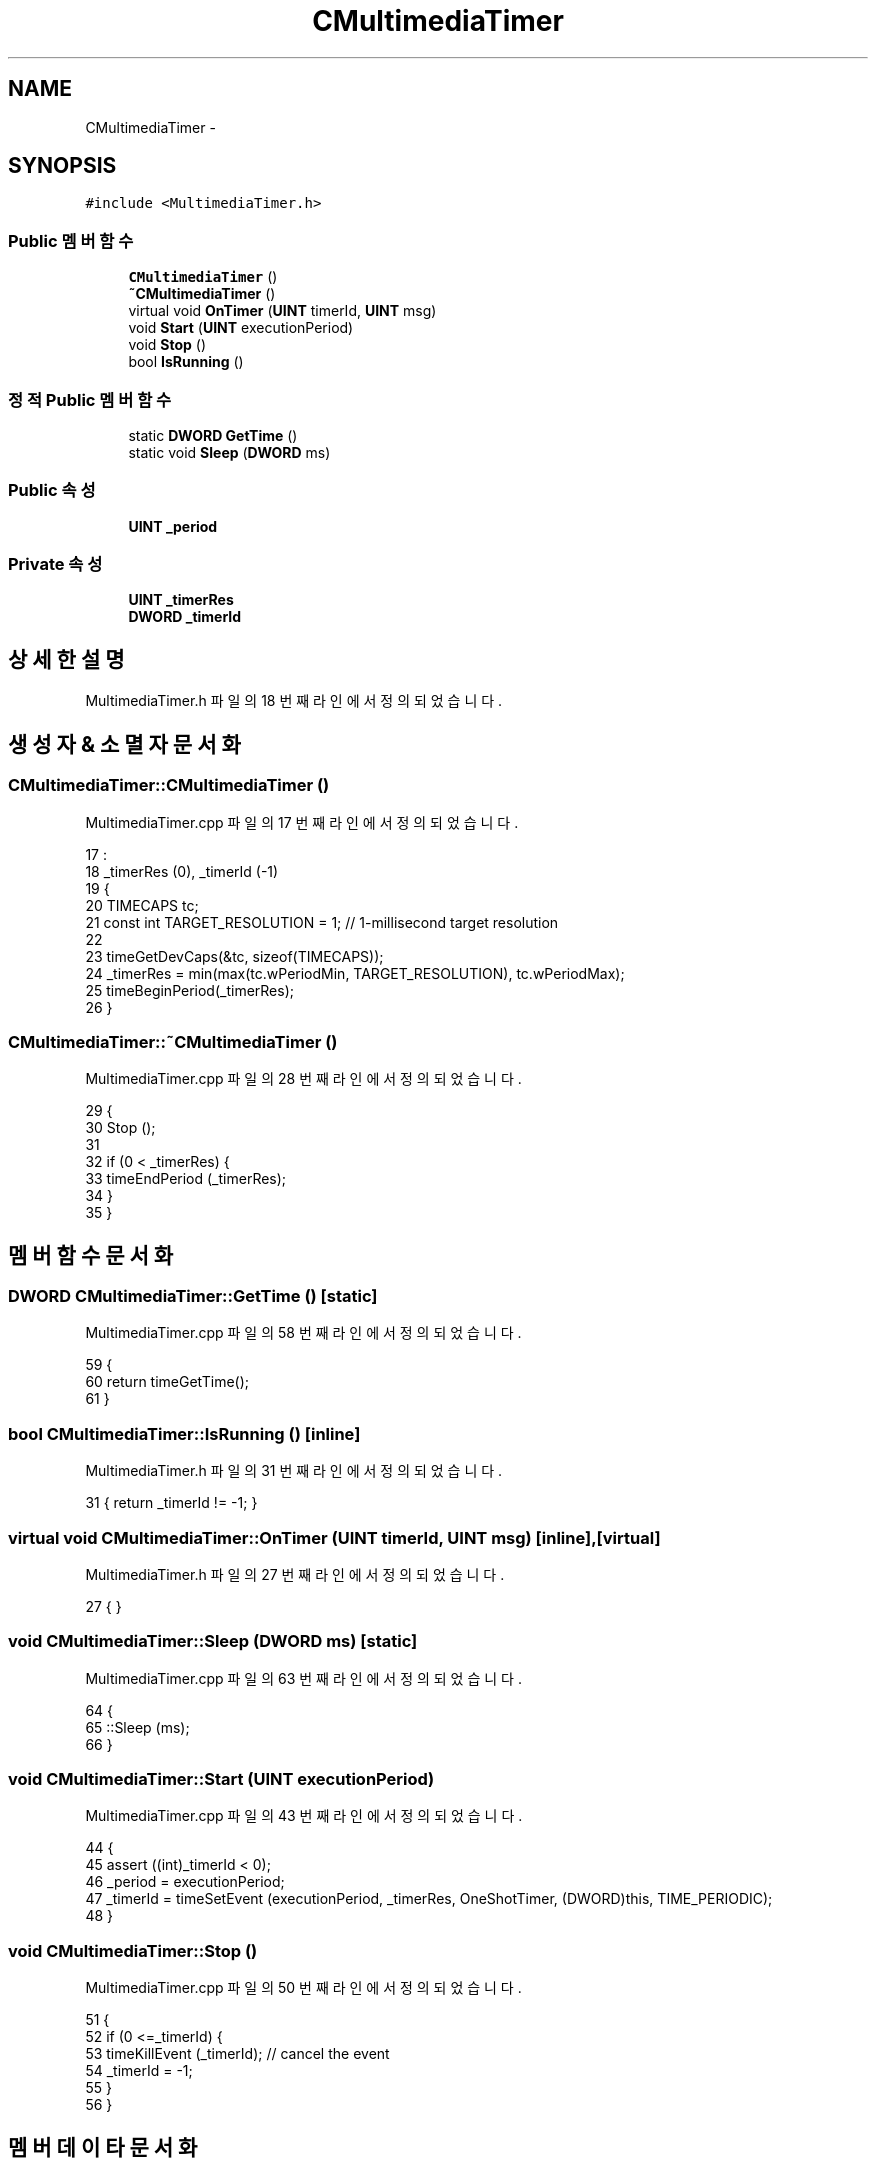 .TH "CMultimediaTimer" 3 "화 1월 27 2015" "Version Ver 1.0.0" "Test" \" -*- nroff -*-
.ad l
.nh
.SH NAME
CMultimediaTimer \- 
.SH SYNOPSIS
.br
.PP
.PP
\fC#include <MultimediaTimer\&.h>\fP
.SS "Public 멤버 함수"

.in +1c
.ti -1c
.RI "\fBCMultimediaTimer\fP ()"
.br
.ti -1c
.RI "\fB~CMultimediaTimer\fP ()"
.br
.ti -1c
.RI "virtual void \fBOnTimer\fP (\fBUINT\fP timerId, \fBUINT\fP msg)"
.br
.ti -1c
.RI "void \fBStart\fP (\fBUINT\fP executionPeriod)"
.br
.ti -1c
.RI "void \fBStop\fP ()"
.br
.ti -1c
.RI "bool \fBIsRunning\fP ()"
.br
.in -1c
.SS "정적 Public 멤버 함수"

.in +1c
.ti -1c
.RI "static \fBDWORD\fP \fBGetTime\fP ()"
.br
.ti -1c
.RI "static void \fBSleep\fP (\fBDWORD\fP ms)"
.br
.in -1c
.SS "Public 속성"

.in +1c
.ti -1c
.RI "\fBUINT\fP \fB_period\fP"
.br
.in -1c
.SS "Private 속성"

.in +1c
.ti -1c
.RI "\fBUINT\fP \fB_timerRes\fP"
.br
.ti -1c
.RI "\fBDWORD\fP \fB_timerId\fP"
.br
.in -1c
.SH "상세한 설명"
.PP 
MultimediaTimer\&.h 파일의 18 번째 라인에서 정의되었습니다\&.
.SH "생성자 & 소멸자 문서화"
.PP 
.SS "CMultimediaTimer::CMultimediaTimer ()"

.PP
MultimediaTimer\&.cpp 파일의 17 번째 라인에서 정의되었습니다\&.
.PP
.nf
17                                     :
18     _timerRes (0), _timerId (-1)
19 {
20     TIMECAPS tc;
21     const int TARGET_RESOLUTION  = 1;   // 1-millisecond target resolution
22 
23     timeGetDevCaps(&tc, sizeof(TIMECAPS));
24     _timerRes = min(max(tc\&.wPeriodMin, TARGET_RESOLUTION), tc\&.wPeriodMax);
25     timeBeginPeriod(_timerRes); 
26 }
.fi
.SS "CMultimediaTimer::~CMultimediaTimer ()"

.PP
MultimediaTimer\&.cpp 파일의 28 번째 라인에서 정의되었습니다\&.
.PP
.nf
29 {
30     Stop ();
31 
32     if (0 < _timerRes) {
33         timeEndPeriod (_timerRes);
34     }
35 }
.fi
.SH "멤버 함수 문서화"
.PP 
.SS "\fBDWORD\fP CMultimediaTimer::GetTime ()\fC [static]\fP"

.PP
MultimediaTimer\&.cpp 파일의 58 번째 라인에서 정의되었습니다\&.
.PP
.nf
59 {
60     return timeGetTime(); 
61 }
.fi
.SS "bool CMultimediaTimer::IsRunning ()\fC [inline]\fP"

.PP
MultimediaTimer\&.h 파일의 31 번째 라인에서 정의되었습니다\&.
.PP
.nf
31 { return _timerId != -1; }
.fi
.SS "virtual void CMultimediaTimer::OnTimer (\fBUINT\fP timerId, \fBUINT\fP msg)\fC [inline]\fP, \fC [virtual]\fP"

.PP
MultimediaTimer\&.h 파일의 27 번째 라인에서 정의되었습니다\&.
.PP
.nf
27 { }
.fi
.SS "void CMultimediaTimer::Sleep (\fBDWORD\fP ms)\fC [static]\fP"

.PP
MultimediaTimer\&.cpp 파일의 63 번째 라인에서 정의되었습니다\&.
.PP
.nf
64 {
65     ::Sleep (ms);
66 }
.fi
.SS "void CMultimediaTimer::Start (\fBUINT\fP executionPeriod)"

.PP
MultimediaTimer\&.cpp 파일의 43 번째 라인에서 정의되었습니다\&.
.PP
.nf
44 {
45     assert ((int)_timerId < 0);
46     _period = executionPeriod;
47     _timerId = timeSetEvent (executionPeriod, _timerRes, OneShotTimer, (DWORD)this, TIME_PERIODIC);
48 }
.fi
.SS "void CMultimediaTimer::Stop ()"

.PP
MultimediaTimer\&.cpp 파일의 50 번째 라인에서 정의되었습니다\&.
.PP
.nf
51 {
52     if (0 <=_timerId) {
53         timeKillEvent (_timerId);  // cancel the event
54         _timerId = -1;
55     }
56 }
.fi
.SH "멤버 데이타 문서화"
.PP 
.SS "\fBUINT\fP CMultimediaTimer::_period"

.PP
MultimediaTimer\&.h 파일의 37 번째 라인에서 정의되었습니다\&.
.SS "\fBDWORD\fP CMultimediaTimer::_timerId\fC [private]\fP"

.PP
MultimediaTimer\&.h 파일의 21 번째 라인에서 정의되었습니다\&.
.SS "\fBUINT\fP CMultimediaTimer::_timerRes\fC [private]\fP"

.PP
MultimediaTimer\&.h 파일의 20 번째 라인에서 정의되었습니다\&.

.SH "작성자"
.PP 
소스 코드로부터 Test를 위해 Doxygen에 의해 자동으로 생성됨\&.
